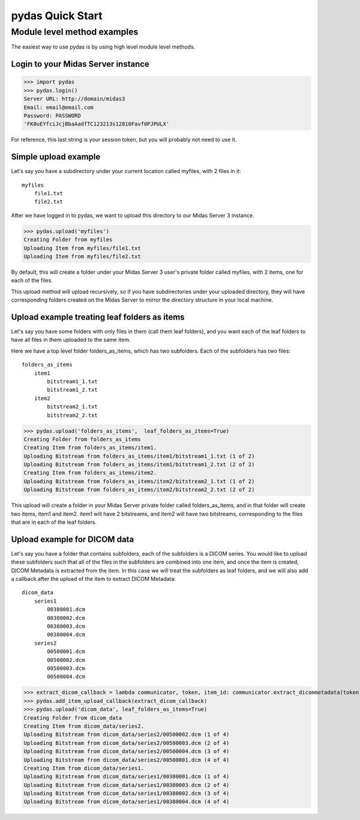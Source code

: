 pydas Quick Start
=================


Module level method examples
----------------------------

The easiest way to use pydas is by using high level module level methods.

Login to your Midas Server instance
^^^^^^^^^^^^^^^^^^^^^^^^^^^^^^^^^^^

>>> import pydas
>>> pydas.login()
Server URL: http://domain/midas3
Email: email@email.com
Password: PASSWORD
'FK0uEYfciJcjBbaAadfTC123213s12810Favf0PJPULX'

For reference, this last string is your session token, but you will probably not need to use it.

Simple upload example
^^^^^^^^^^^^^^^^^^^^^

Let's say you have a subdirectory under your current location called myfiles, with 2 files in it::

    myfiles
        file1.txt
        file2.txt

After we have logged in to pydas, we want to upload this directory to our Midas Server 3 instance.

>>> pydas.upload('myfiles')
Creating Folder from myfiles
Uploading Item from myfiles/file1.txt
Uploading Item from myfiles/file2.txt

By default, this will create a folder under your Midas Server 3 user's private folder called myfiles, with 2 items, one for each of the files.

This upload method will upload recursively, so if you have subdirectories under your uploaded directory, they will have corresponding folders created on the Midas Server to mirror the directory structure in your local machine.


Upload example treating leaf folders as items
^^^^^^^^^^^^^^^^^^^^^^^^^^^^^^^^^^^^^^^^^^^^^

Let's say you have some folders with only files in them (call them leaf folders), and you want each of the leaf folders to have all files in them uploaded to the same item.

Here we have a top level folder folders_as_items, which has two subfolders.  Each of the subfolders has two files::

    folders_as_items
        item1
            bitstream1_1.txt
            bitstream1_2.txt
        item2
            bitstream2_1.txt
            bitstream2_2.txt

>>> pydas.upload('folders_as_items',  leaf_folders_as_items=True)
Creating Folder from folders_as_items
Creating Item from folders_as_items/item1.
Uploading Bitstream from folders_as_items/item1/bitstream1_1.txt (1 of 2)
Uploading Bitstream from folders_as_items/item1/bitstream1_2.txt (2 of 2)
Creating Item from folders_as_items/item2.
Uploading Bitstream from folders_as_items/item2/bitstream2_1.txt (1 of 2)
Uploading Bitstream from folders_as_items/item2/bitstream2_2.txt (2 of 2)

This upload will create a folder in your Midas Server private folder called folders_as_items, and in that folder will create two items, item1 and item2.  item1 will have 2 bitstreams, and item2 will have two bitstreams, corresponding to the files that are in each of the leaf folders.


Upload example for DICOM data
^^^^^^^^^^^^^^^^^^^^^^^^^^^^^

Let's say you have a folder that contains subfolders, each of the subfolders is a DICOM series.  You would like to upload these subfolders such that all of the files in the subfolders are combined into one item, and once the item is created, DICOM Metadata is extracted from the item.  In this case we will treat the subfolders as leaf folders, and we will also add a callback after the upload of the item to extract DICOM Metadata::

    dicom_data
        series1
            00380001.dcm
            00380002.dcm
            00380003.dcm
            00380004.dcm
        series2
            00500001.dcm
            00500002.dcm
            00500003.dcm
            00500004.dcm


>>> extract_dicom_callback = lambda communicator, token, item_id: communicator.extract_dicommetadata(token, item_id)
>>> pydas.add_item_upload_callback(extract_dicom_callback)
>>> pydas.upload('dicom_data', leaf_folders_as_items=True)
Creating Folder from dicom_data
Creating Item from dicom_data/series2.
Uploading Bitstream from dicom_data/series2/00500002.dcm (1 of 4)
Uploading Bitstream from dicom_data/series2/00500003.dcm (2 of 4)
Uploading Bitstream from dicom_data/series2/00500004.dcm (3 of 4)
Uploading Bitstream from dicom_data/series2/00500001.dcm (4 of 4)
Creating Item from dicom_data/series1.
Uploading Bitstream from dicom_data/series1/00380001.dcm (1 of 4)
Uploading Bitstream from dicom_data/series1/00380003.dcm (2 of 4)
Uploading Bitstream from dicom_data/series1/00380002.dcm (3 of 4)
Uploading Bitstream from dicom_data/series1/00380004.dcm (4 of 4)

